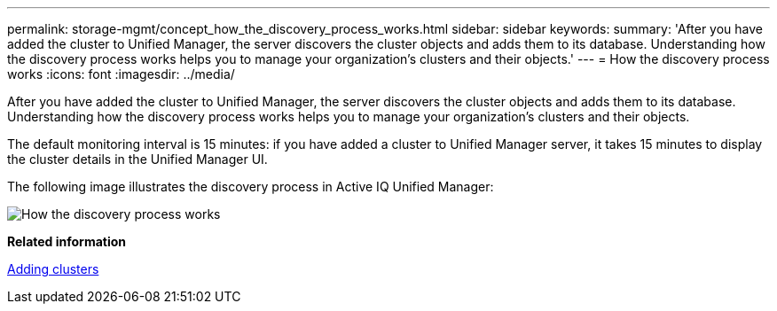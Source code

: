 ---
permalink: storage-mgmt/concept_how_the_discovery_process_works.html
sidebar: sidebar
keywords: 
summary: 'After you have added the cluster to Unified Manager, the server discovers the cluster objects and adds them to its database. Understanding how the discovery process works helps you to manage your organization’s clusters and their objects.'
---
= How the discovery process works
:icons: font
:imagesdir: ../media/

[.lead]
After you have added the cluster to Unified Manager, the server discovers the cluster objects and adds them to its database. Understanding how the discovery process works helps you to manage your organization's clusters and their objects.

The default monitoring interval is 15 minutes: if you have added a cluster to Unified Manager server, it takes 15 minutes to display the cluster details in the Unified Manager UI.

The following image illustrates the discovery process in Active IQ Unified Manager:

image::../media/discovery_process_oc_6_0.gif[How the discovery process works]

*Related information*

xref:task_adding_clusters.adoc[Adding clusters]
